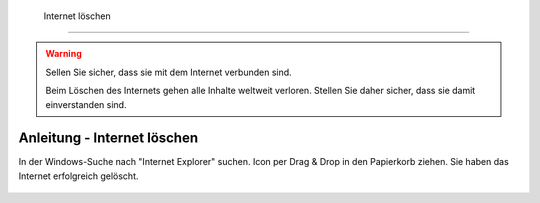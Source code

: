  Internet löschen
==================================

.. warning::
    Sellen Sie sicher, dass sie mit dem Internet verbunden sind.

    Beim Löschen des Internets gehen alle Inhalte weltweit verloren. Stellen Sie daher sicher, dass sie damit einverstanden sind.


Anleitung - Internet löschen
----------
In der Windows-Suche nach "Internet Explorer" suchen.
Icon per Drag & Drop in den Papierkorb ziehen.
Sie haben das Internet erfolgreich gelöscht.



.. figure:: ../../images/doodle-4678658_1280.png
